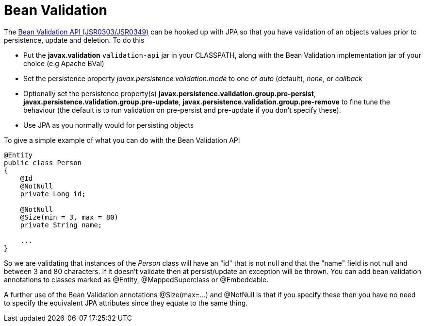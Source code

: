[[bean_validation]]
= Bean Validation
:_basedir: ../
:_imagesdir: images/


The http://beanvalidation.org/[Bean Validation API (JSR0303/JSR0349)] can be hooked up with JPA so that you have validation of an objects values 
prior to persistence, update and deletion. To do this

* Put the *javax.validation* `validation-api` jar in your CLASSPATH, along with the Bean Validation implementation jar of your choice (e.g Apache BVal)
* Set the persistence property _javax.persistence.validation.mode_ to one of _auto_ (default), _none_, or _callback_
* Optionally set the persistence property(s) *javax.persistence.validation.group.pre-persist*, *javax.persistence.validation.group.pre-update*,
*javax.persistence.validation.group.pre-remove* to fine tune the behaviour (the default is to run validation on pre-persist and pre-update if you don't specify these).
* Use JPA as you normally would for persisting objects

To give a simple example of what you can do with the Bean Validation API

[source,java]
-----
@Entity
public class Person 
{
    @Id
    @NotNull
    private Long id;

    @NotNull
    @Size(min = 3, max = 80)
    private String name;

    ...
}
-----

So we are validating that instances of the _Person_ class will have an "id" that is not null and that the "name" field is not null and between 3 and 80 characters. 
If it doesn't validate then at persist/update an exception will be thrown.
You can add bean validation annotations to classes marked as @Entity, @MappedSuperclass or @Embeddable.

A further use of the Bean Validation annotations @Size(max=...) and @NotNull is that if you specify these then you have no need to specify the equivalent JPA attributes 
since they equate to the same thing.
